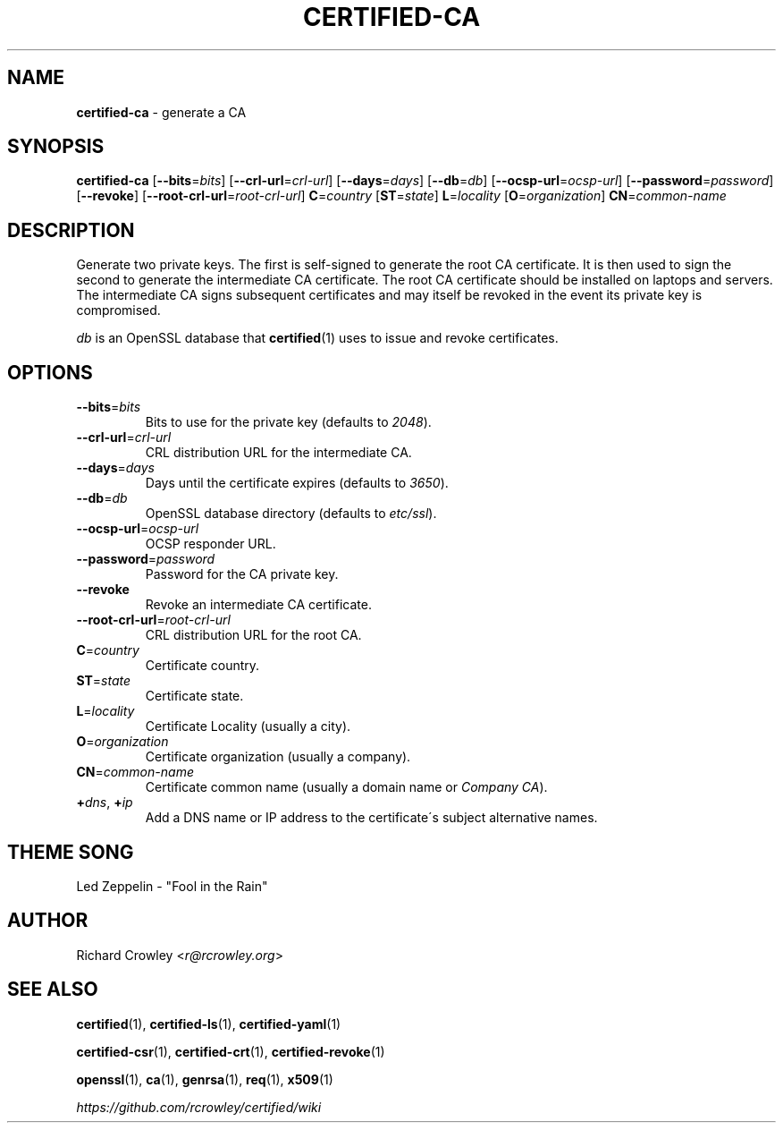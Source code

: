 .\" generated with Ronn/v0.7.3
.\" http://github.com/rtomayko/ronn/tree/0.7.3
.
.TH "CERTIFIED\-CA" "1" "April 2014" "" "Certified"
.
.SH "NAME"
\fBcertified\-ca\fR \- generate a CA
.
.SH "SYNOPSIS"
\fBcertified\-ca\fR [\fB\-\-bits\fR=\fIbits\fR] [\fB\-\-crl\-url\fR=\fIcrl\-url\fR] [\fB\-\-days\fR=\fIdays\fR] [\fB\-\-db\fR=\fIdb\fR] [\fB\-\-ocsp\-url\fR=\fIocsp\-url\fR] [\fB\-\-password\fR=\fIpassword\fR] [\fB\-\-revoke\fR] [\fB\-\-root\-crl\-url\fR=\fIroot\-crl\-url\fR] \fBC\fR=\fIcountry\fR [\fBST\fR=\fIstate\fR] \fBL\fR=\fIlocality\fR [\fBO\fR=\fIorganization\fR] \fBCN\fR=\fIcommon\-name\fR
.
.SH "DESCRIPTION"
Generate two private keys\. The first is self\-signed to generate the root CA certificate\. It is then used to sign the second to generate the intermediate CA certificate\. The root CA certificate should be installed on laptops and servers\. The intermediate CA signs subsequent certificates and may itself be revoked in the event its private key is compromised\.
.
.P
\fIdb\fR is an OpenSSL database that \fBcertified\fR(1) uses to issue and revoke certificates\.
.
.SH "OPTIONS"
.
.TP
\fB\-\-bits\fR=\fIbits\fR
Bits to use for the private key (defaults to \fI2048\fR)\.
.
.TP
\fB\-\-crl\-url\fR=\fIcrl\-url\fR
CRL distribution URL for the intermediate CA\.
.
.TP
\fB\-\-days\fR=\fIdays\fR
Days until the certificate expires (defaults to \fI3650\fR)\.
.
.TP
\fB\-\-db\fR=\fIdb\fR
OpenSSL database directory (defaults to \fIetc/ssl\fR)\.
.
.TP
\fB\-\-ocsp\-url\fR=\fIocsp\-url\fR
OCSP responder URL\.
.
.TP
\fB\-\-password\fR=\fIpassword\fR
Password for the CA private key\.
.
.TP
\fB\-\-revoke\fR
Revoke an intermediate CA certificate\.
.
.TP
\fB\-\-root\-crl\-url\fR=\fIroot\-crl\-url\fR
CRL distribution URL for the root CA\.
.
.TP
\fBC\fR=\fIcountry\fR
Certificate country\.
.
.TP
\fBST\fR=\fIstate\fR
Certificate state\.
.
.TP
\fBL\fR=\fIlocality\fR
Certificate Locality (usually a city)\.
.
.TP
\fBO\fR=\fIorganization\fR
Certificate organization (usually a company)\.
.
.TP
\fBCN\fR=\fIcommon\-name\fR
Certificate common name (usually a domain name or \fICompany CA\fR)\.
.
.TP
\fB+\fR\fIdns\fR, \fB+\fR\fIip\fR
Add a DNS name or IP address to the certificate\'s subject alternative names\.
.
.SH "THEME SONG"
Led Zeppelin \- "Fool in the Rain"
.
.SH "AUTHOR"
Richard Crowley <\fIr@rcrowley\.org\fR>
.
.SH "SEE ALSO"
\fBcertified\fR(1), \fBcertified\-ls\fR(1), \fBcertified\-yaml\fR(1)
.
.P
\fBcertified\-csr\fR(1), \fBcertified\-crt\fR(1), \fBcertified\-revoke\fR(1)
.
.P
\fBopenssl\fR(1), \fBca\fR(1), \fBgenrsa\fR(1), \fBreq\fR(1), \fBx509\fR(1)
.
.P
\fIhttps://github\.com/rcrowley/certified/wiki\fR

